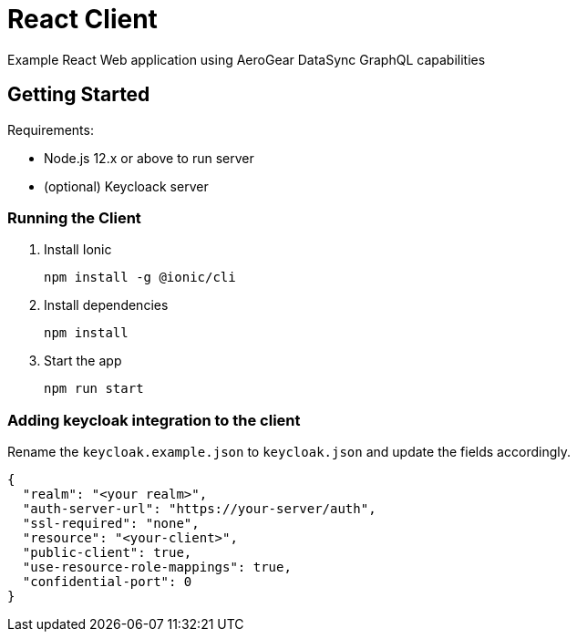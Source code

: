 = React Client

Example React Web application using AeroGear DataSync GraphQL capabilities

== Getting Started

Requirements:

- Node.js 12.x or above to run server
- (optional) Keycloack server

=== Running the Client

. Install Ionic
+
```shell
npm install -g @ionic/cli
```

. Install dependencies
+
```shell
npm install
```

. Start the app
+
```shell
npm run start
```

=== Adding keycloak integration to the client

Rename the `keycloak.example.json` to `keycloak.json` and update the fields
accordingly.
 
[source,js]
----
{
  "realm": "<your realm>",
  "auth-server-url": "https://your-server/auth",
  "ssl-required": "none",
  "resource": "<your-client>",
  "public-client": true,
  "use-resource-role-mappings": true,
  "confidential-port": 0
}
----

